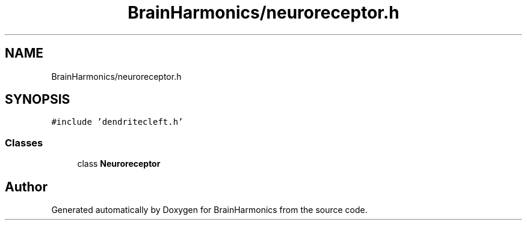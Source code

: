 .TH "BrainHarmonics/neuroreceptor.h" 3 "Tue Oct 10 2017" "Version 0.1" "BrainHarmonics" \" -*- nroff -*-
.ad l
.nh
.SH NAME
BrainHarmonics/neuroreceptor.h
.SH SYNOPSIS
.br
.PP
\fC#include 'dendritecleft\&.h'\fP
.br

.SS "Classes"

.in +1c
.ti -1c
.RI "class \fBNeuroreceptor\fP"
.br
.in -1c
.SH "Author"
.PP 
Generated automatically by Doxygen for BrainHarmonics from the source code\&.
